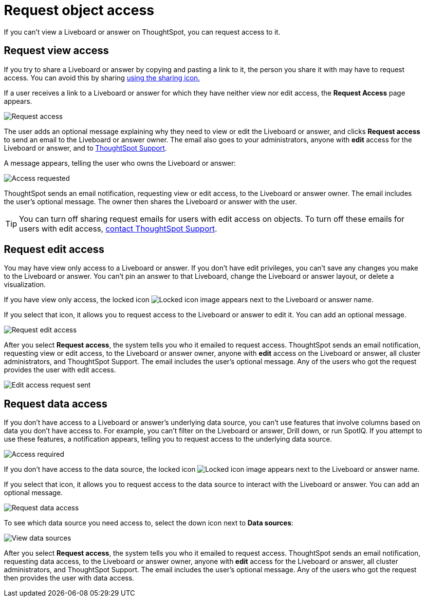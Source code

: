 = Request object access
:last_updated: 7/17/2020
:experimental:
:page-aliases: /end-user/pinboards/request-access.adoc
:linkattrs:
:description: If you cannot view a Liveboard or answer on ThoughtSpot, you can request access to it.


If you can't view a Liveboard or answer on ThoughtSpot, you can request access to it.

== Request view access

If you try to share a Liveboard or answer by copying and pasting a link to it, the person you share it with may have to request access.
You can avoid this by sharing xref:share-liveboards.adoc[using the sharing icon.]

If a user receives a link to a Liveboard or answer for which they have neither view nor edit access, the *Request Access* page appears.

image::sharing-requestaccess.png[Request access]

The user adds an optional message explaining why they need to view or edit the Liveboard or answer, and clicks *Request access* to send an email to the Liveboard or answer owner.
The email also goes to your administrators, anyone with *edit* access for the Liveboard or answer, and to xref:support-contact.adoc[ThoughtSpot Support].

A message appears, telling the user who owns the Liveboard or answer:

image::sharing-requested.png[Access requested]

ThoughtSpot sends an email notification, requesting view or edit access, to the Liveboard or answer owner.
The email includes the user's optional message.
The owner then shares the Liveboard or answer with the user.

TIP: You can turn off sharing request emails for users with edit access on objects. To turn off these emails for users with edit access, xref:support-contact.adoc[contact ThoughtSpot Support].

== Request edit access

You may have view only access to a Liveboard or answer.
If you don't have edit privileges, you can't save any changes you make to the Liveboard or answer.
You can't pin an answer to that Liveboard, change the Liveboard or answer layout, or delete a visualization.

If you have view only access, the locked icon image:icon-locked-10px.png[Locked icon image] appears next to the Liveboard or answer name.

If you select that icon, it allows you to request access to the Liveboard or answer to edit it.
You can add an optional message.

image::request-edit-access.png[Request edit access]

After you select *Request access*, the system tells you who it emailed to request access. ThoughtSpot sends an email notification, requesting view or edit access, to the Liveboard or answer owner, anyone with *edit* access on the Liveboard or answer, all cluster administrators, and ThoughtSpot Support. The email includes the user's optional message. Any of the users who got the request provides the user with edit access.

image::request-access-edit-sent.png[Edit access request sent]

== Request data access

If you don't have access to a Liveboard or answer's underlying data source, you can't use features that involve columns based on data you don't have access to.
For example, you can't filter on the Liveboard or answer, Drill down, or run SpotIQ.
If you attempt to use these features, a notification appears, telling you to request access to the underlying data source.

image::sharing-downloadaccessrequired.png[Access required]

If you don't have access to the data source, the locked icon image:icon-locked-10px.png[Locked icon image] appears next to the Liveboard or answer name.

If you select that icon, it allows you to request access to the data source to interact with the Liveboard or answer.
You can add an optional message.

image::request-data-access.png[Request data access]

To see which data source you need access to, select the down icon next to *Data sources*:

image::request-access-data-sources.png[View data sources]

After you select *Request access*, the system tells you who it emailed to request access. ThoughtSpot sends an email notification, requesting data access, to the Liveboard or answer owner, anyone with *edit* access for the Liveboard or answer, all cluster administrators, and ThoughtSpot Support. The email includes the user's optional message. Any of the users who got the request then provides the user with data access.
